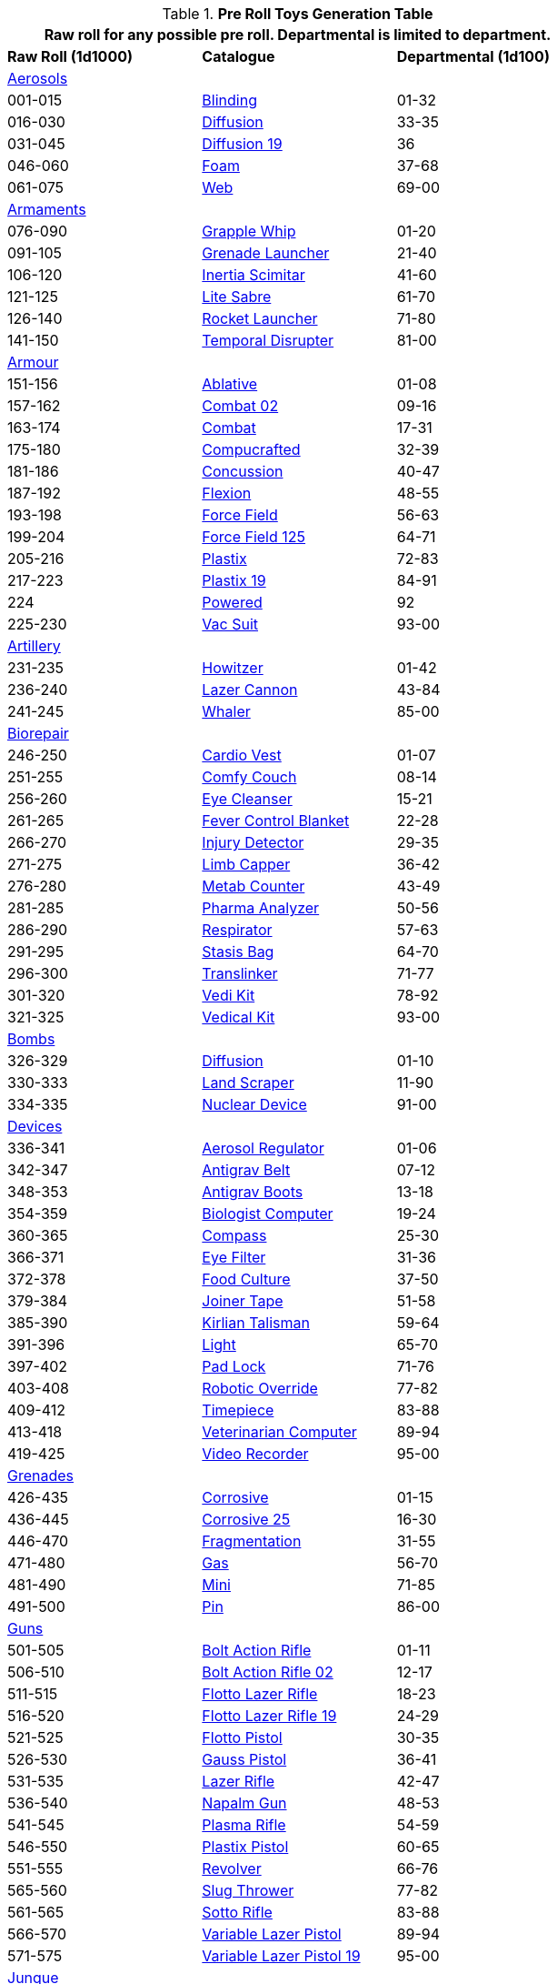 .*Pre Roll Toys Generation Table*
[width="75%",cols="^1,<1,^1",frame="all", stripes="even"]
|===
3+<|Raw roll for any possible pre roll. Departmental is limited to department.

s|Raw Roll (1d1000)
^s|Catalogue
s|Departmental (1d100)

3+^|xref:pre_rolls:toy_aerosol_.adoc[Aerosols,window=_blank]


|001-015
|xref:pre_rolls:toy_aerosol_.adoc#_blinding[Blinding,window=_blank]
|01-32

|016-030
|xref:pre_rolls:toy_aerosol_.adoc#_diffusion[Diffusion,window=_blank]
|33-35

|031-045
|xref:pre_rolls:toy_aerosol_.adoc#_diffusion_19[Diffusion 19,window=_blank]
|36

|046-060
|xref:pre_rolls:toy_aerosol_.adoc#_foam[Foam,window=_blank]
|37-68

|061-075
|xref:pre_rolls:toy_aerosol_.adoc#_web[Web,window=_blank]
|69-00


3+^|xref:pre_rolls:toy_armaments_.adoc[Armaments,window=_blank]

|076-090
|xref:pre_rolls:toy_armaments_.adoc#_grapple_whip[Grapple Whip,window=_blank]
|01-20


|091-105
|xref:pre_rolls:toy_armaments_.adoc#_grenade_launcher[Grenade Launcher,window=_blank]
|21-40


|106-120
|xref:pre_rolls:toy_armaments_.adoc#_inertia_scimitar[Inertia Scimitar,window=_blank]
|41-60


|121-125
|xref:pre_rolls:toy_armaments_.adoc#_shimmering_lite_sabre[Lite Sabre, window=_blank]
|61-70


|126-140
|xref:pre_rolls:toy_armaments_.adoc#_rocket_launcher[Rocket Launcher,window=_blank]
|71-80


|141-150
|xref:pre_rolls:toy_armaments_.adoc#_temporal_disrupter[Temporal Disrupter,window=_blank]
|81-00


3+^|xref:pre_rolls:toy_armour_.adoc[Armour,window=_blank]

|151-156
|xref:pre_rolls:toy_armour_.adoc#_ablative[Ablative,window=_blank]
|01-08

|157-162
|xref:pre_rolls:toy_armour_.adoc#_combat_02[Combat 02,window=_blank]
|09-16

|163-174
|xref:pre_rolls:toy_armour_.adoc#_combat[Combat,window=_blank]
|17-31

|175-180
|xref:pre_rolls:toy_armour_.adoc#_compucrafted[Compucrafted, window=_blank]
|32-39

|181-186
|xref:pre_rolls:toy_armour_.adoc#_concussion[Concussion, window=_blank]
|40-47

|187-192
|xref:pre_rolls:toy_armour_.adoc#_flexion[Flexion, window=_blank]
|48-55

|193-198
|xref:pre_rolls:toy_armour_.adoc#_force_field_75[Force Field,window=_blank]
|56-63

|199-204
|xref:pre_rolls:toy_armour_.adoc#_force_field_125[Force Field 125,window=_blank]
|64-71

|205-216
|xref:pre_rolls:toy_armour_.adoc#_plastix[Plastix,window=_blank]
|72-83

|217-223
|xref:pre_rolls:toy_armour_.adoc#_plastix_19[Plastix 19,window=_blank]
|84-91

|224
|xref:pre_rolls:toy_armour_.adoc#_powered_biomech[Powered,window=_blank]
|92

|225-230
|xref:pre_rolls:toy_armour_.adoc#_vac_suit_military[Vac Suit,window=_blank]
|93-00


3+^|xref:pre_rolls:toy_artillery_.adoc[Artillery,window=_blank]

|231-235
|xref:pre_rolls:toy_artillery_.adoc#_howitzer[Howitzer,window=_blank]
|01-42

|236-240
|xref:pre_rolls:toy_artillery_.adoc#_lazer_cannon[Lazer Cannon,window=_blank]
|43-84

|241-245
|xref:pre_rolls:toy_artillery_.adoc#_whaler[Whaler,window=_blank]
|85-00


3+^|xref:pre_rolls:toy_biorepair_.adoc[Biorepair,window=_blank]

|246-250
|xref:pre_rolls:toy_biorepair_.adoc#_cardio_vest[Cardio Vest,window=_blank]
|01-07

|251-255
|xref:pre_rolls:toy_biorepair_.adoc#_comfy_couch[Comfy Couch,window=_blank]
|08-14

|256-260
|xref:pre_rolls:toy_biorepair_.adoc#_eye_cleanser[Eye Cleanser,window=_blank]
|15-21

|261-265
|xref:pre_rolls:toy_biorepair_.adoc#_fever_control_blanket[Fever Control Blanket,window=_blank]
|22-28

|266-270
|xref:pre_rolls:toy_biorepair_.adoc#_injury_detector[Injury Detector,window=_blank]
|29-35

|271-275
|xref:pre_rolls:toy_biorepair_.adoc#_limb_capper[Limb Capper,window=_blank]
|36-42

|276-280
|xref:pre_rolls:toy_biorepair_.adoc#_metab_counter[Metab Counter,window=_blank]
|43-49

|281-285
|xref:pre_rolls:toy_biorepair_.adoc#_pharma_analyzer[Pharma Analyzer,window=_blank]
|50-56

|286-290
|xref:pre_rolls:toy_biorepair_.adoc#_respirator[Respirator,window=_blank]
|57-63

|291-295
|xref:pre_rolls:toy_biorepair_.adoc#_stasis_bag[Stasis Bag,window=_blank]
|64-70

|296-300
|xref:pre_rolls:toy_biorepair_.adoc#_translinker[Translinker,window=_blank]
|71-77

|301-320
|xref:pre_rolls:toy_biorepair_.adoc#
_vedi_kit[Vedi Kit,window=_blank]
|78-92

|321-325
|xref:pre_rolls:toy_biorepair_.adoc#
_vedical_kit[Vedical Kit,window=_blank]
|93-00


3+^|xref:pre_rolls:toy_bombs_.adoc[Bombs,window=_blank]

|326-329
|xref:pre_rolls:toy_bombs_.adoc#_diffusion[Diffusion, window=_blank]
|01-10

|330-333
|xref:pre_rolls:toy_bombs_.adoc#_land_scraper[Land Scraper, window=_blank]
|11-90

|334-335
|xref:pre_rolls:toy_bombs_.adoc#_nuclear_device[Nuclear Device, window=_blank]
|91-00


3+^|xref:pre_rolls:toy_devices_.adoc[Devices,window=_blank]

|336-341
|xref:pre_rolls:toy_devices_.adoc#_aerosol_regulator[Aerosol Regulator,window=_blank]
|01-06

|342-347
|xref:pre_rolls:toy_devices_.adoc#_antigrav_belt[Antigrav Belt,window=_blank]
|07-12

|348-353
|xref:pre_rolls:toy_devices_.adoc#_antigrav_boots[Antigrav Boots,window=_blank]
|13-18

|354-359
|xref:pre_rolls:toy_devices_.adoc#_biologist_computer[Biologist Computer,window=_blank]
|19-24

|360-365
|xref:pre_rolls:toy_devices_.adoc#_compass[Compass,window=_blank]
|25-30

|366-371
|xref:pre_rolls:toy_devices_.adoc#_eye_filters[Eye Filter,window=_blank]
|31-36

|372-378
|xref:pre_rolls:toy_devices_.adoc#_food_culture[Food Culture,window=_blank]
|37-50

|379-384
|xref:pre_rolls:toy_devices_.adoc#_food_culture[Joiner Tape,window=_blank]
|51-58

|385-390
|xref:pre_rolls:toy_devices_.adoc#_kirlian_talisman[Kirlian Talisman,window=_blank]
|59-64

|391-396
|xref:pre_rolls:toy_devices_.adoc#_light[Light,window=_blank]
|65-70

|397-402
|xref:pre_rolls:toy_devices_.adoc#_padlock[Pad Lock,window=_blank]
|71-76

|403-408
|xref:pre_rolls:toy_devices_.adoc#_robotic_override[Robotic Override,window=_blank]
|77-82

|409-412
|xref:pre_rolls:toy_devices_.adoc#_timepiece[Timepiece,window=_blank]
|83-88

|413-418
|xref:pre_rolls:toy_devices_.adoc#_veterinarian_computer[Veterinarian Computer,window=_blank]
|89-94

|419-425
|xref:pre_rolls:toy_devices_.adoc#_video_recorder[Video Recorder,window=_blank]
|95-00


3+^|xref:pre_rolls:toy_grenades_.adoc[Grenades,window=_blank]

|426-435
|xref:pre_rolls:toy_grenades_.adoc#_corrosive[Corrosive, window=_blank]
|01-15

|436-445
|xref:pre_rolls:toy_grenades_.adoc#_corrosive_25[Corrosive 25, window=_blank]
|16-30

|446-470
|xref:pre_rolls:toy_grenades_.adoc#_fragmentation[Fragmentation,  window=_blank]
|31-55

|471-480
|xref:pre_rolls:toy_grenades_.adoc#_gas[Gas, window=_blank]
|56-70

|481-490
|xref:pre_rolls:toy_grenades_.adoc#_mini[Mini, window=_blank]
|71-85

|491-500
|xref:pre_rolls:toy_grenades_.adoc#_pin[Pin, window=_blank]
|86-00


3+^|xref:pre_rolls:toy_guns_.adoc[Guns,window=_blank]

|501-505
|xref:pre_rolls:toy_guns_.adoc#_bolt_action_rifle[Bolt Action Rifle,window=_blank]
|01-11

|506-510
|xref:pre_rolls:toy_guns_.adoc#_bolt_action_rifle_02[Bolt Action Rifle 02,window=_blank]
|12-17

|511-515
|xref:pre_rolls:toy_guns_.adoc#_flotto_lazer_rifle[Flotto Lazer Rifle,window=_blank]
|18-23

|516-520
|xref:pre_rolls:toy_guns_.adoc#_flotto_lazer_rifle_19[Flotto Lazer Rifle 19,window=_blank]
|24-29

|521-525
|xref:pre_rolls:toy_guns_.adoc#_flotto_pistol[Flotto Pistol,window=_blank]
|30-35

|526-530
|xref:pre_rolls:toy_guns_.adoc#_gauss_pistol[Gauss Pistol,window=_blank]
|36-41

|531-535
|xref:pre_rolls:toy_guns_.adoc#_lazer_rifle[Lazer Rifle,window=_blank]
|42-47

|536-540
|xref:pre_rolls:toy_guns_.adoc#_napalm_gun[Napalm Gun,window=_blank]
|48-53

|541-545
|xref:pre_rolls:toy_guns_.adoc#_plasma_rifle[Plasma Rifle,window=_blank]
|54-59

|546-550
|xref:pre_rolls:toy_guns_.adoc#_plastix_pistol[Plastix Pistol,window=_blank]
|60-65

|551-555
|xref:pre_rolls:toy_guns_.adoc#_revolver[Revolver,window=_blank]
|66-76

|565-560
|xref:pre_rolls:toy_guns_.adoc#_slug_thrower[Slug Thrower,window=_blank]
|77-82

|561-565
|xref:pre_rolls:toy_guns_.adoc#_sotto_rifle[Sotto Rifle,window=_blank]
|83-88

|566-570
|xref:pre_rolls:toy_guns_.adoc#_variable_lazer_pistol[Variable Lazer Pistol,window=_blank]
|89-94

|571-575
|xref:pre_rolls:toy_guns_.adoc#_variable_lazer_pistol_19[Variable Lazer Pistol 19,window=_blank]
|95-00


3+^|xref:pre_rolls:toy_junque_.adoc[Junque,window=_blank]

|576-585
|xref:pre_rolls:toy_junque_.adoc#_book[Colouring Book,window=_blank]
|01-15

|586-595
|xref:pre_rolls:toy_junque_.adoc#_gum[Gum,window=_blank]
|16-30

|596-605
|xref:pre_rolls:junque_.adoc#_livestock_grimblebay[Livestock,window=_blank]
|31-45

|606-615
|xref:pre_rolls:toy_junque_.adoc#_oven[Oven,window=_blank]
|46-60

|616-625
|xref:pre_rolls:toy_junque_.adoc#_soccer_ball[Soccer Ball, window=_blank]
|61-75

|626-650
|xref:pre_rolls:toy_junque_.adoc#fiddle_junk[Whiz and Click,window=_blank]
|76-00


3+^|xref:pre_rolls:toy_materiel_.adoc[Materiel,window=_blank]

|651-657
|xref:pre_rolls:toy_materiel_.adoc#_ammo_low_powered[Ammo LP,window=_blank]
|01-10

|658-664
|xref:pre_rolls:toy_materiel_.adoc#_ammo_medium_powered[Ammo MP,window=_blank]
|11-20

|665-671
|xref:pre_rolls:toy_materiel_.adoc#_ammo_extra_high_powered[Ammo XHP,window=_blank]
|21-30

|672-678
|xref:pre_rolls:toy_materiel_.adoc#_battery_gas_cell[Battery Gas Cell,window=_blank]
|31-40

|679-690
|xref:pre_rolls:toy_materiel_.adoc#_battery_liquid_cell[Battery Liquid Cell,window=_blank]
|41-50

|691-697
|xref:pre_rolls:toy_materiel_.adoc#_battery_magnetic_cell[Battery Mag Cell,window=_blank]
|51-60

|698-704
|xref:pre_rolls:toy_materiel_.adoc#_instruction_manual[Instruction Manual,window=_blank]
|61-70

|705-711
|xref:pre_rolls:toy_materiel_.adoc#_repair_manual[Repair Manual,window=_blank]
|71-80

|712-718
|xref:pre_rolls:toy_materiel_.adoc#_spare_part_of_howitzer[Spare Part,window=_blank]
|81-90

|719-725
|xref:pre_rolls:toy_materiel_.adoc#_spare_part_for_tracks[Spare Part,window=_blank]
|91-00


3+^|xref:pre_rolls:toy_mundane_.adoc[Mundane,window=_blank]

|726-732
|xref:pre_rolls:toy_mundane_.adoc#_binoculars[Binoculars,window=_blank]
|01-10

|733-739
|xref:pre_rolls:toy_mundane_.adoc#_bow[Bow,window=_blank]
|11-20

|740-746
|xref:pre_rolls:toy_mundane_.adoc#_cross_bow[Crossbow,window=_blank]
|21-30

|747-753
|xref:pre_rolls:toy_mundane_.adoc#_leather_armour[Leather Armour,window=_blank]
|31-40

|754-760
|xref:pre_rolls:toy_mundane_.adoc#_pipe_loosener[Pipe Loosener,window=_blank]
|41-50

|761-767
|xref:pre_rolls:toy_mundane_.adoc#_plant_fibre_armour[Plant Armour,window=_blank]
|51-60

|768-786
|xref:pre_rolls:toy_mundane_.adoc#_survival_pack[Survival Pack,window=_blank]
|61-80

|787-793
|xref:pre_rolls:toy_mundane_.adoc#_vice_grips[Vice Grips,window=_blank]
|81-90

|794-800
|xref:pre_rolls:toy_mundane_.adoc#_wallet[Wallet,window=_blank]
|91-00


3+^|xref:pre_rolls:toy_pharma_.adoc[Pharma,window=_blank]

|801-807
|xref:pre_rolls:toy_pharma_.adoc#_altergenic_heater[Altergenic Heater,window=_blank]
|01-07

|808-814
|xref:pre_rolls:toy_pharma_.adoc#_heal_resus_dex[Heal Resus Dex,window=_blank]
|08-23

|815-824
|xref:pre_rolls:toy_pharma_.adoc#_heal_trauma[Heal Trauma,window=_blank]
|24-44

|825-831
|xref:pre_rolls:toy_pharma_.adoc#_inoculation_disease[Inoculation Disease,window=_blank]
|45-51

|832-838
|xref:pre_rolls:toy_pharma_.adoc#_intumescent_dex[Intumscent Dexterity, window=_blank]
|52-58

|839-845
|xref:pre_rolls:toy_pharma_.adoc#_intumescent_mind[Intumescent Mind,window=_blank]
|59-65

|846-852
|xref:pre_rolls:toy_pharma_.adoc#_intumescent_strength[Intumescent Strength,window=_blank]
|66-72

|853-859
|xref:pre_rolls:toy_pharma_.adoc#_narcotic[Narcotic,window=_blank]
|73-79

|860-866
|xref:pre_rolls:toy_pharma_.adoc#_regen_eyes[Regen Eyes,window=_blank]
|80-86

|867-873
|xref:pre_rolls:toy_pharma_.adoc#_regen_limb[Regen Limb,window=_ blank]
|87-93

|874-880
|xref:pre_rolls:toy_pharma_.adoc#_transgenic_skin[Transgenic Skin,window=_blank]
|94-00


3+^|xref:pre_rolls:toy_robot_.adoc[Robot,window=_blank]

|881-890
|RP robots
|01-00


3+^|xref:pre_rolls:toy_spacecraft_.adoc[Spacecraft,window=_blank]

|891
|xref:pre_rolls:toy_spacecraft_.adoc#_hyper_taxi[Hyper Taxi,window=_blank]
|01-30

|892
|xref:pre_rolls:toy_spacecraft_.adoc#_long_range_traveller[Long Range Traveller,window=_blank]
|31-60

|893
|xref:pre_rolls:toy_spacecraft_.adoc#_luxury_troop_transport[Luxury Troop Transport, window=_blank]
|61-62

|894
|xref:pre_rolls:toy_spacecraft_.adoc#_ore_carrier[Ore Carrier,window=_blank]
|63-95

|895
|xref:pre_rolls:toy_spacecraft_.adoc#_police_boat[Police Boat,window=_blank]
|96-00


3+^|xref:pre_rolls:toy_treasure_.adoc[Treasure,window=_blank]

|896-907
|xref:pre_rolls:toy_treasure_.adoc#_diamond[Diamond,window=_blank]
|01-30

|908-919
|xref:pre_rolls:toy_treasure_.adoc#_paint_ornament[Ornament Paint,window=_blank]
|31-60

|920-931
|xref:pre_rolls:toy_treasure_.adoc#_relic_hair_net[Relic Hair Net,window=_blank]
|61-90

|932-943
|xref:pre_rolls:toy_treasure_.adoc#_relic_sweater[Relic Sweater,window=_blank]
|91-95

|944-953
|xref:pre_rolls:toy_treasure_.adoc#_valuable_info[Valuable Info,window=_blank]
|96-00


3+^|xref:pre_rolls:toy_vehicle_.adoc[Vehicles,window=_blank]

|954-963
|xref:pre_rolls:toy_vehicle_.adoc#_explorations_truck[Explorations Truck,window=_blank]
|01-23

|964-873
|xref:pre_rolls:toy_vehicle_.adoc#_mini_car[Mini Car,window=_blank]
|24-46

|974-983
|xref:pre_rolls:toy_vehicle_pogo_planter.adoc[Pogo Planter, window=_blank]
|47-69

|984-993
|xref:pre_rolls:toy_vehicle_.adoc#_speed_cycle[Speed Cycle,window=_blank]
|70-92

|994-999
|xref:pre_rolls:toy_vehicle_.adoc#_transport_tank[Transport Tank,window=_blank]
|93-00

|000
2+^| Choice


3+<|Junque, Materiel and Mundane (576-800) typically do not count as a roll. 
3+<|Biomech, Spacecraft and Vehicles may be rerolled if they impair the plot.
|===


// todo missing from pre rolls: robot relations
// todo missing from pre rolls: civilian vac suit
// todo missing from pre rolls: Vacsuit Industrial
// todo missing from pre rolls:  Robot - Datalyzer
// todo missing from pre rolls: Robot - Industrial Lifter
// todo missing from pre rolls: Robot - combot
// todo artilly, grenade and naval artillery linkages

